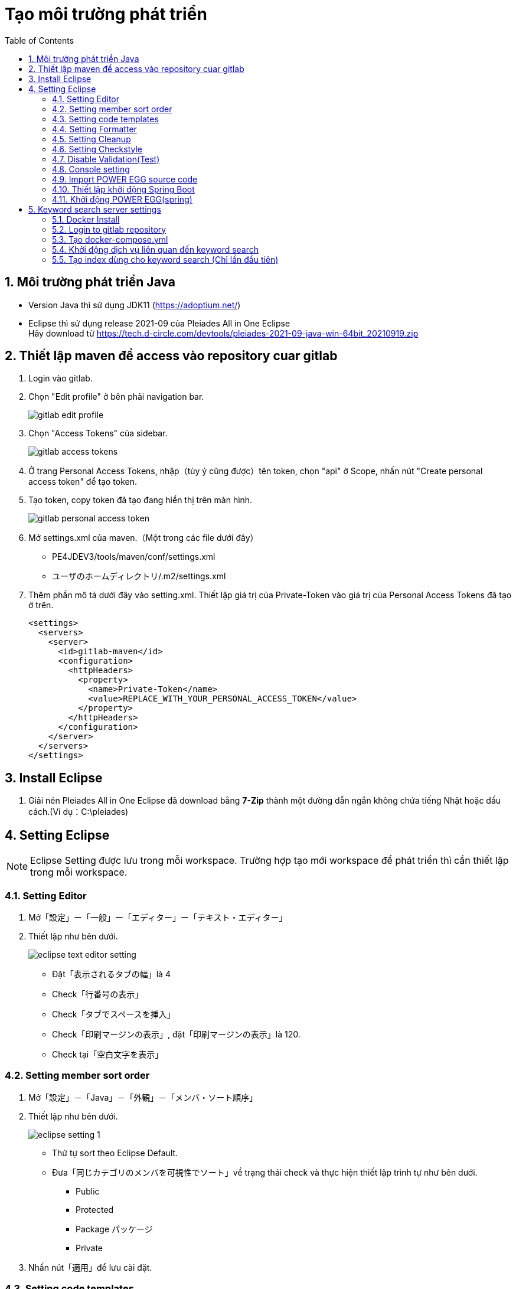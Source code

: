 = Tạo môi trường phát triển
:toc: left
:source-highlighter: highlightjs
:ext: adoc
:sectnums:
:sectnumlevels: 5

== Môi trường phát triển Java

* Version Java thì sử dụng JDK11 (https://adoptium.net/)
* Eclipse thì sử dụng release 2021-09 của Pleiades All in One Eclipse +
Hãy download từ https://tech.d-circle.com/devtools/pleiades-2021-09-java-win-64bit_20210919.zip[] 

== Thiết lập maven để access vào repository cuar gitlab

. Login vào gitlab.

. Chọn "Edit profile" ở bên phải navigation bar. 
+
image::../images/開発環境作成/gitlab-edit-profile.png[]

. Chọn "Access Tokens" của sidebar.
+
image::../images/開発環境作成/gitlab-access-tokens.png[]

. Ở trang Personal Access Tokens, nhập（tùy ý cũng được）tên token, chọn "api" ở Scope, nhấn nút "Create personal access token" để tạo token.

. Tạo token, copy token đã tạo đang hiển thị trên màn hình.
+
image::../images/開発環境作成/gitlab-personal-access-token.png[]

. Mở settings.xml của maven.（Một trong các file dưới đây）
* PE4JDEV3/tools/maven/conf/settings.xml
* ユーザのホームディレクトリ/.m2/settings.xml

. Thêm phần mô tả dưới đây vào setting.xml. Thiết lập giá trị của Private-Token vào giá trị của Personal Access Tokens đã tạo ở trên. +
+
----
<settings>
  <servers>
    <server>
      <id>gitlab-maven</id>
      <configuration>
        <httpHeaders>
          <property>
            <name>Private-Token</name>
            <value>REPLACE_WITH_YOUR_PERSONAL_ACCESS_TOKEN</value>
          </property>
        </httpHeaders>
      </configuration>
    </server>
  </servers>
</settings>
----

== Install Eclipse

. Giải nén Pleiades All in One Eclipse đã download bằng *7-Zip* thành một đường dẫn ngắn không chứa tiếng Nhật hoặc dấu cách.(Ví dụ：C:\pleiades)

== Setting Eclipse

NOTE: Eclipse Setting được lưu trong mỗi workspace.
Trường hợp tạo mới workspace để phát triển thì cần thiết lập trong mỗi workspace.

=== Setting Editor

. Mở「設定」ー「一般」ー「エディター」ー「テキスト・エディター」
. Thiết lập như bên dưới.
+
image::../images/開発環境作成/eclipse-text-editor-setting.png[]
* Đặt「表示されるタブの幅」là 4
* Check「行番号の表示」
* Check「タブでスペースを挿入」
* Check「印刷マージンの表示」, đặt「印刷マージンの表示」là 120.
* Check tại「空白文字を表示」

=== Setting member sort order

. Mở「設定」－「Java」－「外観」－「メンバ・ソート順序」
. Thiết lập như bên dưới.
+
image::../images/開発環境作成/eclipse-setting_1.png[]
* Thứ tự sort theo Eclipse Default.
* Đưa「同じカテゴリのメンバを可視性でソート」về trạng thái check và thực hiện thiết lập trình tự như bên dưới.
** Public
** Protected
** Package パッケージ
** Private
. Nhấn nút「適用」để lưu cài đặt.

=== Setting code templates

. Mở「設定」－「Java」－「コード・スタイル」－「コード・テンプレート」
. Nhấn nút「インポート」, chọn "config/eclipse/eclipse-java-codetemplates.xml" của folder source rồi nhấn「開く」
. Nhấn nút「適用」để lưu thiết lập.

=== Setting Formatter

. Mở「設定」－「Java」－「コード・スタイル」－「フォーマッタ」
. Nhấn nút「インポート」, chọn "config/eclipse/eclipse-java-codeformat.xml" của folder source rồi nhấn「開く」
. Nhấn nút「適用」để lưu thiết lập.

=== Setting Cleanup 

. Mở「設定」－「Java」－「コード・スタイル」－「クリーンアップ」
. Nhấn nút「インポート」, chọn "config/eclipse/eclipse-java-codecleanup.xml" của folder source rồi nhấn「開く」
. Nhấn nút「適用」để lưu thiết lập.

=== Setting Checkstyle 

. Mở「設定」－「Checkstyle」
+
image::../images/開発環境作成/eclipse-checkstyle-setting-1.png[]
. Nhấn nút「新規」.
. Màn hình property configuration check チェック構成プロパティ sẽ hiển thị. Nhập nội dung bên dưới vào và nhấn「OK」.
+
image::../images/開発環境作成/eclipse-checkstyle-setting-2.png[]
+
[cols="<,<", options="autowidth"]
|===
| Type | External configuration file
| Name | POWER EGG
| Location | "config/checkstype/checkstype-config.xml" của source folder
|===
. Dialog「未解決のプロパティが見つかりました。」sẽ được hiển thị. Để nguyên như thế và nhấn nút「続行」.
+
image::../images/開発環境作成/eclipse-checkstyle-setting-3.png[]
. Chọn cấu hình "POWER EGG" đã được import, nhấn nút「デフォルトとして設定」
+
image::../images/開発環境作成/eclipse-checkstyle-setting-4.png[]
. Mở màn hình property project khi import xong, chọn「Ckeckstyle」, bật check ON cho「このプロジェクトでCheckstyleをアクティブにする」. 
Khi đó, xác nhận "POWER EGG" đang được selected trong cấu hình check.
+
image::../images/開発環境作成/eclipse-checkstyle-setting-5.png[]
. Tiến hành thiết lập active Checkstyle cho toàn bộ property.


===  Disable Validation(Test)

Nếu chức năng Test của Eclipse đang được kích hoạt thì khi thay đổi source code v.v... chức năng test sẽ hoạt động dẫn đến thời gian chờ dài hơn. Do đó ta disable chức năng Test.

. Mở màn hình setting của Eclipse.
. Chọn "Validation".
. Nhấn nút "Disable All".①
. Nhấn nút "Apply". ②

image::../images/開発環境作成/eclipse-validation-invalid.png[]

=== Console setting

. Mở màn hình setting của Eclipse.
. Chọn ”Console" của "Run/Debug"（実行/デバッグ）
. Uncheck "Linit console output"（コンソール出力の制限）
. Nhấn nút "Apply"（適用）

image::../images/開発環境作成/eclipse-console-setting.png[]

=== Import POWER EGG source code

. Trong Eclipse, chọn "File" -> "import" 
. Chọn "Existing Maven Projects"（既存Mavenプロジェクト） 
. Chọn POWER EGG git repository folder đã check out trong Root DirectoryRoot Directory.
Chọn project dưới đây làm import project rồi thực hiện import.
+
** BatchClient
** pe4j-app
** pej-app-entity
** pe4j-app-v1
** pe4j-engine
** pe4j-engine-entity
** pe4j-engine-v1
** pe4j-jpa-main
** pe4j-jsf-ui
** pe4j-msgresource
** pe4j-orgwebsvc
** pe4j-restwebsvc
** pe4j-userformat-ui
** pe4j-webapp
** pe4j-web-common
** pe4j-web-common-v1
** pe4j-webservice-v1
** pe4x-restwebsvc

. Chọn "File" -> "import" 
. Chọn 既存プロジェクトをワークスペースへ(Exsisting Projects into Workspae) của 一般(General) 
. Chọn "resources" của POWER EGG git repository rồi thực hiện import.

=== Thiết lập khởi động Spring Boot

. Tại Boot Dashborad, chọn project của pe4j-webapp
. Click chuột phải, chọn "Open Config"（構成を開く）（Màn hình thiết lập debug của Eclipse sẽ mở ra.）
. Mở tab クラスパス(Classpath)
. Chọn ブートストラップ・エントリー(Bootstrap Entries), click nút 拡張(Advances...)
. Chọn 外部フォルダーの追加(Add External Folder)
. Chọn properties folder ①
. Chọn ブートストラップ・エントリー(Bootstrap Entries) , click nút 拡張(Advances...)
. Chọn "Add Folders"（フォルダーの追加）
. Chọn resoruces ②

Màn hình ví dụ sau khi thiết lập

image::../images/開発環境作成/pe4j-webapp-debug-setting.png[]


Bằng cách cài đặt như bên trên, khi khởi động pe4j-webapp trong Boot Dashboard, ta có thể đọc Literal file và Property file mà có chứa poweregg.propereties.
Khi hoàn thành setting thì tắt màn hình setting bằng nút "Close".

==== Thiết lập đích kết nối Database

Đích kết nối Database được chỉ định trong system property khi khởi động Spring Boot, thay vì chỉnh sửa application.yml. 
Nguyên nhân là do đích kết nối Database có khả năng cao sẽ khác nhau tùy thuộc vào môi trường phát triển của mỗi người.
Và nếu chỉnh sửa application.yml thì khả năng cao những thay đổi không cần thiết trong application.yml cũng được commit vào repository.

. Trong Boot Dashborad chọn property của pe4j-webapp.
. Click chuột phải, chọn "Open Config"（構成を開く）（Màn hình thiết lập debug của Eclipse).
. Mở tab 引数(Arguments).
. Thiết lập như bên dưới cho VM.
+
----
-Dspring.datasource.url=jdbc:postgresql://localhost:5432/pe33db
-Dspring.datasource.username=pe20
-Dspring.datasource.password=jupiter
----
** spring.datasource.url : URL Database của đích kết nối
** spring.datasource.username : User Name kết nối DB
** spring.datasource.password : Password kết nối DB

NOTE::
Tương tự với đích kết nối Database, giá trị thiết lập của application.yml có thể ghi đè lên bằng cách truyền property khi thực hiện.
Trường hợp có thay đổi thiết lập tạm thời khi Code/ Test thì không chỉnh sửa applicatin.yml mà hãy set system property.

==== Thiết lập để tránh lỗi Date group command tag error

Trong thư viện EL được sử dụng trong Spring, khi tính năng kiểm tra reserved word 予約語チェック của định danh 識別子 được sử dụng trong biểu thức EL được bật theo mặc định, và hiển thị 「日付グループ」（các nút như 前月、当月）mà được sử dụng trong 「社内メール」,「スケジュール」thì sẽ gây ra lỗi.

Để tránh lỗi này, hãy thêm đối số VM khi khởi động Spring Boot.

. Chọn project pe4j-webapp trong Boot Dashborad.
. Nhấp chuột phải và chọn "Open Config" （構成を開く）(Màn hình thiết lập debug Eclipse sẽ mở ra.)
. Mở tab Đối số (Arguments).
. Cài đặt nội dung sau đây trong đối số VM.
+
----
-Dorg.apache.el.parser.SKIP_IDENTIFIER_CHECK=true
----

Màn hình thiết lập debug sau cài đặt

image::../images/開発環境作成/pe4j-webapp-debug-setting2.png[]


=== Khởi động POWER EGG(spring)

. Mở Boot Dashboard.
. Chọn pe4j-webapp... ①
. Nhấn nút "実行" hoặc "デバッグ" ... ②

image::../images/開発環境作成/eclipse-boot-dashboard.png[]

NOTE::
Trường hợp muốn khởi động lại application, chẳng hạn như sau khi chỉnh sửa source code, thì khởi động lại Spring Boot bằng cách click vào icon reload trên console view.
+
image::../images/開発環境作成/eclipse-reload-spring-boot.png[]

NOTE:: Về trường hợp cần reload application.
Về cơ bản, nếu đã thực hiện thay đổi source code Java (them class, method v.v...) thì cần reload application.
Tuy nhiên, trường hợp đang khởi động debug và chỉ thay đổi logic trong method, thì phần thay đổi vẫn được phản ánh mà không cần reload application.
Trường hợp chỉ thay đổi Web resource như xhtml, javascript v.v... thì không cần reload application. Chỉ cần cho hiển thị lại màn hình trong browser để các thay đổi được phản ảnh.

== Keyword search server settings

Để thực hiện test keyword search, cần khởi động Solr.
Vì rất rắc rối khi cài đặt Solr riêng lẻ, chúng tôi sẽ sử dụng Docker Image đã chuẩn bị trước.


=== Docker Install

Install Docker Desktop vào local PC.
Về cách install vui lòng tham khảo file trong cùng thư mục: Docker Desktop(Windows)のインストール [dc-dev].pdf
 
=== Login to gitlab repository

docker image có trong gitlab server.

Ta login từ docker vào gitlab để lấy image.

. Mở command project.
. Chạy command bên dưới để login từ docker vào gitlab.
+
----
docker login gitlab.d-circle.com:5050
----
** Sẽ có yêu cầu nhập user ID & password, hãy nhập user ID & password của gitlab vào.

=== Tạo docker-compose.yml

Tạo file docker-compose.yml để chạy Index update program bằng docker với solr.

. Tạo folder để lưu file docker-compose.（VD： C:\docker\pe-search）
. Tạo file docker-compose.yml trong folder đã tạo với nội dung bên dưới.
+
----
version: '3'
services:
  solr:
    image: gitlab.d-circle.com:5050/product/pe4j/solr:3.3
    environment:
      TZ: "Asia/Tokyo"
    ports:
      - 8983:8983
    volumes:
      - solr_data:/var/solr/data

  peindex:
    image: gitlab.d-circle.com:5050/product/pe4j/fts-index:3.3
    depends_on:
      - solr
    environment:
      TZ: "Asia/Tokyo"
      SOLR_URL: "http://host.docker.internal:8983"
      DBURL: "host.docker.internal:5432/pe33db"
      DBUSER: "pe20"
      DBPASSWORD: "jupiter"
    command:
      /opt/PE4J/PESEARCH/bin/updateIndex.sh

  peindex4WebDB:
    image: gitlab.d-circle.com:5050/product/pe4j/fts-index:3.3
    depends_on:
      - solr
    environment:
      TZ: "Asia/Tokyo"
      SOLR_URL: "http://host.docker.internal:8983"
      DBURL: "host.docker.internal:5432/pe33db"
      DBUSER: "pe20"
      DBPASSWORD: "jupiter"
    command:
      /opt/PE4J/PESEARCH/bin/updateIndex_WebDB.sh

volumes:
    solr_data:
----
NOTE::
Hãy chỉnh sửa giá trị DBURL, DBUSER, DBPASSWORD trong file cho phù hợp với môi trường.
Trường hợp chạy DB bằng PC local thì tên host là host.docker.internal.

. Lưu file.

=== Khởi động dịch vụ liên quan đến keyword search

. Mở command project.
. Di chuyển đến folder có docker-compose.yml
. Chạy command bên dưới.
+
docker-compose up -d

Nhờ chạy command, docker image được download từ server và thực thi.

* solr
* Xử lý Index update(Khác WebDB)
* Xử lý Index update(WebDB)

3 container trên được khởi động.

NOTE::
Khi khởi động thì container "pesearch" được đăng ký vào Docker Desktop.
Trường hợp chẳng hạn như khởi động lại PC thì có thể khởi động container từ Docker Desktop.
+
image::../images/開発環境作成/solr-docker-3.png[]


=== Tạo index dùng cho keyword search (Chỉ lần đầu tiên)

Ngay sau khi cài đặt dịch vụ keyword search, index dữ liệu được lưu trữ trong DB không được tạo.
Ngay sau khi cài đặt, cần tạo keyword từ nội dung của DB theo các bước sau.

. Khởi động Docker Desktop, triển khai "pesearch" từ Containers, di con trỏ chuột qua container "pesearch-peindex-1" và click vào icon「cli」.
+
image::../images/開発環境作成/solr-docker-1.png[]
. Khởi động terminal.
+
image::../images/開発環境作成/solr-docker-2.png[]
. Trong terminal đã khởi động, di chuyển đến folder /opt/PE4J/PESEARCH/bin .
+
----
cd /opt/PE4J/PESEARCH/bin
----
. Chạy command tạo index dưới đây để tạo index.
+
----
./createIndex.sh
./createIndex_WebDB.sh
----
. Tạo index xong thì kết thúc project bằng command exit.
